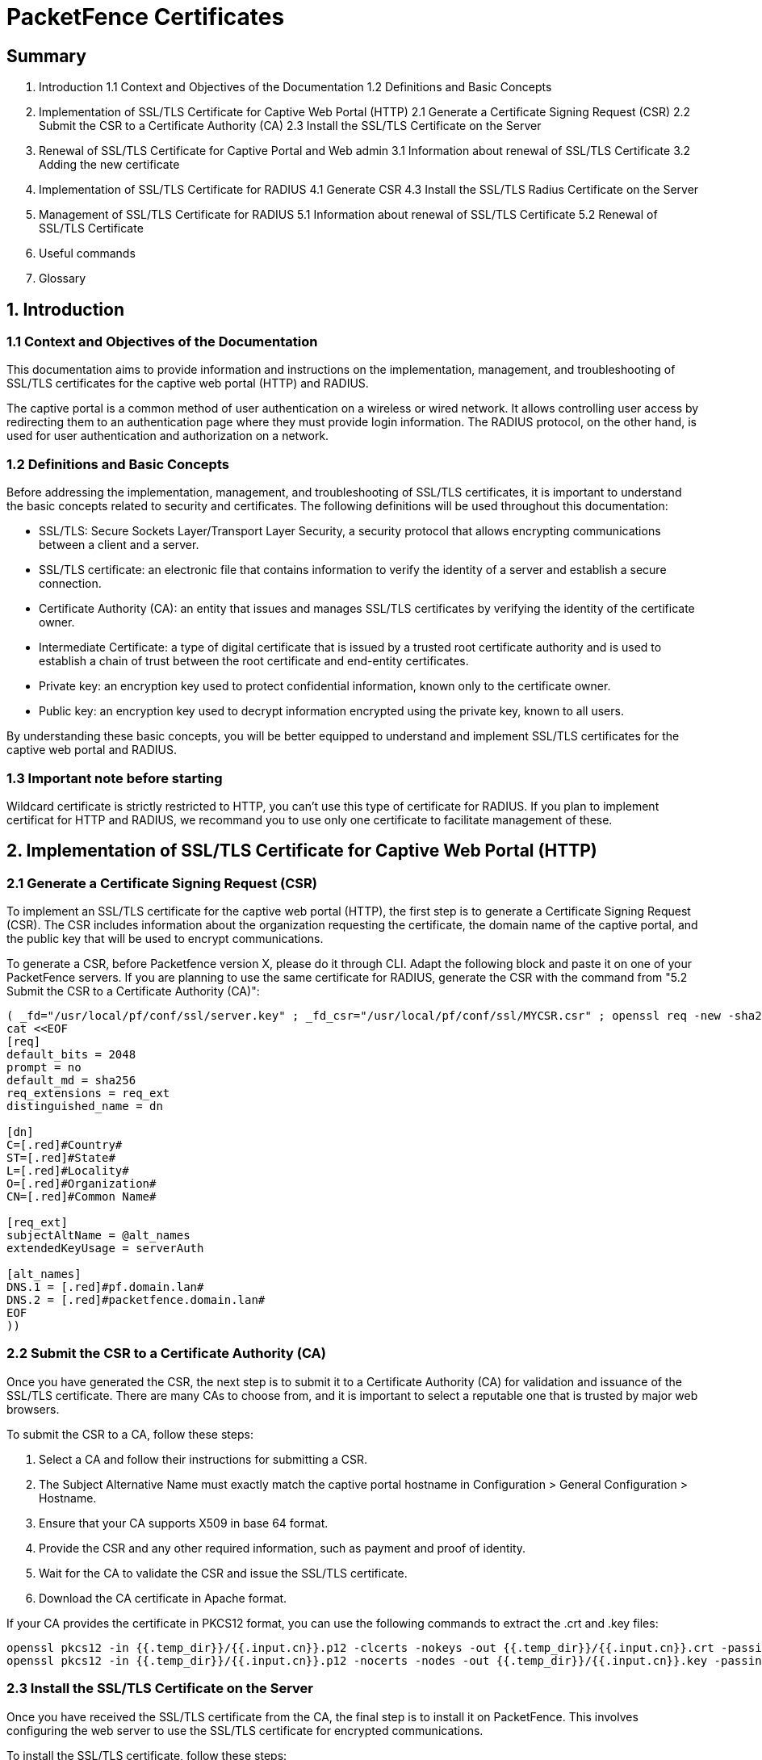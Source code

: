 // to display images directly on GitHub
ifdef::env-github[]
:encoding: UTF-8
:lang: en
:doctype: book
:toc: left
:imagesdir: ../images
endif::[]

////

    This file is part of the PacketFence project.

    See PacketFence_Installation_Guide.asciidoc
    for authors, copyright and license information.

////


= PacketFence Certificates

== Summary

1. Introduction 
1.1 Context and Objectives of the Documentation 
1.2 Definitions and Basic Concepts 

2. Implementation of SSL/TLS Certificate for Captive Web Portal (HTTP) 
2.1 Generate a Certificate Signing Request (CSR) 
2.2 Submit the CSR to a Certificate Authority (CA) 
2.3 Install the SSL/TLS Certificate on the Server 

3. Renewal of SSL/TLS Certificate for Captive Portal and Web admin 
3.1 Information about renewal of SSL/TLS Certificate 
3.2 Adding the new certificate 

4. Implementation of SSL/TLS Certificate for RADIUS 
4.1 Generate CSR 
4.3 Install the SSL/TLS Radius Certificate on the Server 

5. Management of SSL/TLS Certificate for RADIUS 
5.1 Information about renewal of SSL/TLS Certificate 
5.2 Renewal of SSL/TLS Certificate 

6. Useful commands 

7. Glossary 

== 1. Introduction

=== 1.1 Context and Objectives of the Documentation

This documentation aims to provide information and instructions on the implementation, management, and troubleshooting of SSL/TLS certificates for the captive web portal (HTTP) and RADIUS.

The captive portal is a common method of user authentication on a wireless or wired network. It allows controlling user access by redirecting them to an authentication page where they must provide login information. The RADIUS protocol, on the other hand, is used for user authentication and authorization on a network.

=== 1.2 Definitions and Basic Concepts

Before addressing the implementation, management, and troubleshooting of SSL/TLS certificates, it is important to understand the basic concepts related to security and certificates. The following definitions will be used throughout this documentation:

- SSL/TLS: Secure Sockets Layer/Transport Layer Security, a security protocol that allows encrypting communications between a client and a server.
- SSL/TLS certificate: an electronic file that contains information to verify the identity of a server and establish a secure connection.
- Certificate Authority (CA): an entity that issues and manages SSL/TLS certificates by verifying the identity of the certificate owner.
- Intermediate Certificate: a type of digital certificate that is issued by a trusted root certificate authority and is used to establish a chain of trust between the root certificate and end-entity certificates.
- Private key: an encryption key used to protect confidential information, known only to the certificate owner.
- Public key: an encryption key used to decrypt information encrypted using the private key, known to all users.

By understanding these basic concepts, you will be better equipped to understand and implement SSL/TLS certificates for the captive web portal and RADIUS.

=== 1.3 Important note before starting

Wildcard certificate is strictly restricted to HTTP, you can't use this type of certificate for RADIUS. 
If you plan to implement certificat for HTTP and RADIUS, we recommand you to use only one certificate to facilitate management of these.

== 2. Implementation of SSL/TLS Certificate for Captive Web Portal (HTTP)

=== 2.1 Generate a Certificate Signing Request (CSR)

To implement an SSL/TLS certificate for the captive web portal (HTTP), the first step is to generate a Certificate Signing Request (CSR). The CSR includes information about the organization requesting the certificate, the domain name of the captive portal, and the public key that will be used to encrypt communications.

To generate a CSR, before Packetfence version X, please do it through CLI. Adapt the following block and paste it on one of your PacketFence servers. If you are planning to use the same certificate for RADIUS, generate the CSR with the command from "5.2 Submit the CSR to a Certificate Authority (CA)":

[source, shell]
----
( _fd="/usr/local/pf/conf/ssl/server.key" ; _fd_csr="/usr/local/pf/conf/ssl/MYCSR.csr" ; openssl req -new -sha256 -key ${_fd} -out ${_fd_csr} -config <(
cat <<EOF
[req]
default_bits = 2048
prompt = no
default_md = sha256
req_extensions = req_ext
distinguished_name = dn

[dn]
C=[.red]#Country#
ST=[.red]#State#
L=[.red]#Locality#
O=[.red]#Organization#
CN=[.red]#Common Name#

[req_ext]
subjectAltName = @alt_names
extendedKeyUsage = serverAuth

[alt_names]
DNS.1 = [.red]#pf.domain.lan#
DNS.2 = [.red]#packetfence.domain.lan#
EOF
))
----

=== 2.2 Submit the CSR to a Certificate Authority (CA)

Once you have generated the CSR, the next step is to submit it to a Certificate Authority (CA) for validation and issuance of the SSL/TLS certificate. There are many CAs to choose from, and it is important to select a reputable one that is trusted by major web browsers.

To submit the CSR to a CA, follow these steps:

1. Select a CA and follow their instructions for submitting a CSR.
2. The Subject Alternative Name must exactly match the captive portal hostname in Configuration > General Configuration > Hostname.
3. Ensure that your CA supports X509 in base 64 format.
4. Provide the CSR and any other required information, such as payment and proof of identity.
5. Wait for the CA to validate the CSR and issue the SSL/TLS certificate.
6. Download the CA certificate in Apache format.

If your CA provides the certificate in PKCS12 format, you can use the following commands to extract the .crt and .key files:

[source, shell]
----
openssl pkcs12 -in {{.temp_dir}}/{{.input.cn}}.p12 -clcerts -nokeys -out {{.temp_dir}}/{{.input.cn}}.crt -passin pass:secret
openssl pkcs12 -in {{.temp_dir}}/{{.input.cn}}.p12 -nocerts -nodes -out {{.temp_dir}}/{{.input.cn}}.key -passin pass:secret
----

=== 2.3 Install the SSL/TLS Certificate on the Server

Once you have received the SSL/TLS certificate from the CA, the final step is to install it on PacketFence. This involves configuring the web server to use the SSL/TLS certificate for encrypted communications.

To install the SSL/TLS certificate, follow these steps:

1. Open the web admin interface.
2. Go to `Configuration > System Configuration > SSL Certificates > HTTP > Edit HTTP Certificates`.
image::certificate/1-HTTP.png[scaledwidth="100%",alt="Prompt fields module"]
3. Import or open your certificate file (.crt) with a text editor and copy/paste the content into the "HTTPs Server Certificate" field.
image::certificate/2-HTTP-Certificate.png[scaledwidth="100%",alt="Prompt fields module"]
4. Import or open your private key file (.key) and copy/paste the content into the "HTTP Server Private Key" field.
image::certificate/3-HTTP-Private-key.png[scaledwidth="100%",alt="Prompt fields module"]
5. Turn on the options "Find HTTPs intermediate CA(s) automatically" and "Validate certificate chain".
image::certificate/4-HTTP-intermediate-chain.png[scaledwidth="100%",alt="Prompt fields module"]
6. Restart `haproxy-admin` and `haproxy-portal`, one server at a time. You can do this through the web admin page: `Status > Services`.
image::certificate/5-Services.png[scaledwidth="100%",alt="Prompt fields module"]
Alternatively, you can use the CLI with the following commands:
[source, shell]
----
systemctl restart packetfence-haproxy-admin
systemctl restart packetfence-haproxy-portal
----

By following these steps, you can implement an SSL/TLS certificate for the captive web portal (HTTP) and provide a secure connection for user authentication.

=== 3. Renewal of SSL/TLS Certificate for Captive Portal and Web admin

==== 3.1 Information about renewal of SSL/TLS Certificate

SSL/TLS certificates have an expiration date, typically ranging from one to three years. To ensure the captive web portal remains secure, it is important to renew the SSL/TLS certificate before it expires. To renew the SSL/TLS certificate, you can use your previous CSR or generate a new one with the exact same information. You will find all the information you need in `System Configuration > SSL Certificate > View HTTP Certificate`.
image::certificate/6-HTTP-View.png[scaledwidth="100%",alt="Prompt fields module"]

==== 3.2 Adding the new certificate

To add the new SSL/TLS certificate, follow these steps:

1. Open the PacketFence Web admin interface.

2. Go to `System Configuration > SSL Certificate > HTTP > Edit HTTP Certificates`.

3. Import the new certificate file (.crt) or paste the content of the new certificate using a text editor into the "HTTPs Server Certificate" field.
image::certificate/2-HTTP-Certificate.png[scaledwidth="100%",alt="Prompt fields module"]

4. Turn on the options "Find HTTPs intermediate CA(s) automatically" and "Validate certificate chain".
image::certificate/4-HTTP-intermediate-chain.png[scaledwidth="100%",alt="Prompt fields module"]

5. Press "Save" to finish the renewal.

6. Restart `haproxy-admin` and `haproxy-portal`, one server at a time. You can do this through the web admin page: Status > Services.
image::certificate/5-Services.png[scaledwidth="100%",alt="Prompt fields module"]

Alternatively, you can use the CLI with the following commands:
[source, shell]
----
systemctl restart packetfence-haproxy-admin
systemctl restart packetfence-haproxy-portal
----

=== 4. Implementation of SSL/TLS Certificate for RADIUS

==== 4.1 Generate CSR

If you already have a certificate for your captive portal, you can use the same certificate for RADIUS. In this case, please go directly to section 4.3 Install the SSL/TLS Certificate on the Server.

Warning: Wildcard certificates will not work with RADIUS. If you are using a wildcard certificate for your captive portal, you will need a new certificate specifically for RADIUS.

To generate a Certificate Signing Request (CSR) for RADIUS, use the following command:

[source, shell]
----
( _fd="/usr/local/pf/raddb/certs/server.key" ; _fd_csr="/usr/local/pf/raddb/certs/MYCSR.csr" ; openssl req -new -sha256 -key ${_fd} -out ${_fd_csr} -config <(
cat <<-EOF
[req]
default_bits = 2048
prompt = no
default_md = sha256
req_extensions = req_ext
distinguished_name = dn

[ dn ]
C=Country
ST=State
L=Locality
O=Organization
CN=Common Name

[ req_ext ]
subjectAltName = @alt_names
extendedKeyUsage = serverAuth

[ alt_names ]
DNS.1 = pf.domain.lan
DNS.2 = packetfence.domain.lan
EOF
))
----

==== 4.2 Submit the CSR to a Certificate Authority (CA)

Please refer to section 2.2 Submit the CSR to a Certificate Authority (CA) and follow the steps mentioned there.

==== 4.3 Install the SSL/TLS Radius Certificate on the Server

Once you have received the SSL/TLS certificate from the Certificate Authority (CA), the final step is to install it on the RADIUS server. This involves configuring the RADIUS server to use the SSL/TLS certificate for encrypted communications.

To install the SSL/TLS certificate on the RADIUS server, follow these steps:

1. Open the web admin interface.

2. Go to `Configuration > System Configuration > SSL Certificates > RADIUS > Edit RADIUS Certificates`.
image::certificate/7-Radius-edit.png[scaledwidth="100%",alt="Prompt fields module"]

3. Import or open your certificate file (.crt) with a text editor, then copy and paste the key into the "RADIUS Server Certificate" field.
image::certificate/8-Radius-certificate.png[scaledwidth="100%",alt="Prompt fields module"]

4. Import or open your private key file (.key) with a text editor, then copy and paste the key into the "RADIUS Server Private Key" field.
image::certificate/9-Radius-key.png[scaledwidth="100%",alt="Prompt fields module"]

5. Import or open your certification authority certificate file (.crt) with a text editor, then copy and paste the key into the "RADIUS Server Certification Authority Certificate" field.
image::certificate/10-Radius-CA.png[scaledwidth="100%",alt="Prompt fields module"]

6. Turn on the "Find RADIUS Server intermediate CA(s) automatically" and "Validate certificate chain" option.
image::certificate/13-Radius-intermediate-chain.png[scaledwidth="100%",alt="Prompt fields module"]

7. Restart all `radiusd` services that are running, including `radius-auth`, `radiusd-load-balancer`, `radiusd-acct`, `radiusd-eduroam`, and `radiusd-cli`. Restart them one server at a time. On the web admin page, go to `Status > Services`.
image::certificate/11-Services.png[scaledwidth="100%",alt="Prompt fields module"]

Alternatively, you can use the following commands in the command-line interface (CLI):

[source, shell]
----
systemctl restart packetfence-haproxy-admin
systemctl restart packetfence-haproxy-portal
bin/pfcmd service radiusd restart
----

=== 5. Management of SSL/TLS Certificate for RADIUS

==== 5.1 Information about Renewal of SSL/TLS Certificate

To renew the SSL/TLS certificate for RADIUS, you can use your previous Certificate Signing Request (CSR) or generate a new one with the exact same information. You can find all the necessary information in `System Configuration > SSL Certificate > View RADIUS Certificate`. It's important not to use a wildcard certificate for RADIUS.
image::certificate/12-Radius-status.png[scaledwidth="100%",alt="Prompt fields module"]

==== 5.2 Renewal of SSL/TLS Certificate

To renew the SSL/TLS certificate for RADIUS, follow these steps:

1. Open the PacketFence web admin interface `System Configuration > SSL Certificate > RADIUS > Edit RADIUS Certificates`.

2. Import the new certificate file (.crt) or paste the content of the new certificate using a text editor into the "RADIUS Server Certificate" field.
image::certificate/8-Radius-certificate.png[scaledwidth="100%",alt="Prompt fields module"]

3. Add the new Certification Authority certificate.
image::certificate/10-Radius-CA.png[scaledwidth="100%",alt="Prompt fields module"]

4. Turn on the "Find RADIUS Server intermediate CA(s) automatically" and "Validate certificate chain" option.
image::certificate/13-Radius-intermediate-chain.png[scaledwidth="100%",alt="Prompt fields module"]

5. Press "Save" to finish the renewal.

6. Restart all `radiusd` services that are running, including `radius-auth`, `radiusd-load-balancer`, `radiusd-acct`, `radiusd-eduroam`, and `radiusd-cli`. Restart them one server at a time. On the web admin page, go to Status > Services.
image::certificate/11-Services.png[scaledwidth="100%",alt="Prompt fields module"]

Alternatively, you can use the following commands in the command-line interface (CLI):

[source, shell]
----
systemctl restart packetfence-haproxy-admin
systemctl restart packetfence-haproxy-portal
bin/pfcmd service radiusd restart
----

=== 6. Useful Commands

- Check which configuration files use your certificate:
  [source, shell]
  ----
  grep -i "server.crt" -r ./
  ----

- Check your private key:
  [source, shell]
  ----
  _fd="private.key"
  openssl rsa -check -in ${_fd}
  ----

=== 7. Glossary

- .pem (Privacy Enhanced Mail): PEM is a base64-encoded certificate or key that is commonly used for transporting certificates over the internet or through email. It is a text file that contains a certificate or a private key in plain text.

- .pfx (Personal Information Exchange): PFX is a binary format used for storing a certificate with its associated private key. It is often used in Microsoft Windows systems and can also contain additional intermediate certificates required to establish a chain of trust.

- .crt (Certificate): CRT is a commonly used file extension for a digital certificate. It contains a public key, along with additional information about the certificate, such as the issuer and expiration date.

- .key (Key): KEY is a file extension used to indicate a private key. Private keys are used to decrypt data that has been encrypted using the corresponding public key in a digital certificate.

